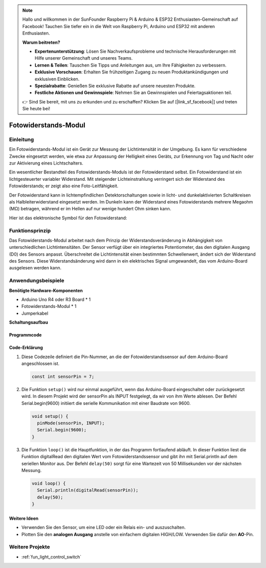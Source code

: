 .. note::

    Hallo und willkommen in der SunFounder Raspberry Pi & Arduino & ESP32 Enthusiasten-Gemeinschaft auf Facebook! Tauchen Sie tiefer ein in die Welt von Raspberry Pi, Arduino und ESP32 mit anderen Enthusiasten.

    **Warum beitreten?**

    - **Expertenunterstützung**: Lösen Sie Nachverkaufsprobleme und technische Herausforderungen mit Hilfe unserer Gemeinschaft und unseres Teams.
    - **Lernen & Teilen**: Tauschen Sie Tipps und Anleitungen aus, um Ihre Fähigkeiten zu verbessern.
    - **Exklusive Vorschauen**: Erhalten Sie frühzeitigen Zugang zu neuen Produktankündigungen und exklusiven Einblicken.
    - **Spezialrabatte**: Genießen Sie exklusive Rabatte auf unsere neuesten Produkte.
    - **Festliche Aktionen und Gewinnspiele**: Nehmen Sie an Gewinnspielen und Feiertagsaktionen teil.

    👉 Sind Sie bereit, mit uns zu erkunden und zu erschaffen? Klicken Sie auf [|link_sf_facebook|] und treten Sie heute bei!

.. _cpn_photoresistor:

Fotowiderstands-Modul
==========================

.. image:: img/07_photoresistor_module.png
    :width: 400
    :align: center

Einleitung
---------------------------
Ein Fotowiderstands-Modul ist ein Gerät zur Messung der Lichtintensität in der Umgebung. Es kann für verschiedene Zwecke eingesetzt werden, wie etwa zur Anpassung der Helligkeit eines Geräts, zur Erkennung von Tag und Nacht oder zur Aktivierung eines Lichtschalters.

Ein wesentlicher Bestandteil des Fotowiderstands-Moduls ist der Fotowiderstand selbst. Ein Fotowiderstand ist ein lichtgesteuerter variabler Widerstand. Mit steigender Lichteinstrahlung verringert sich der Widerstand des Fotowiderstands; er zeigt also eine Foto-Leitfähigkeit.

Der Fotowiderstand kann in lichtempfindlichen Detektorschaltungen sowie in licht- und dunkelaktivierten Schaltkreisen als Halbleiterwiderstand eingesetzt werden. Im Dunkeln kann der Widerstand eines Fotowiderstands mehrere Megaohm (MΩ) betragen, während er im Hellen auf nur wenige hundert Ohm sinken kann.

Hier ist das elektronische Symbol für den Fotowiderstand:

.. image:: img/07_photoresistor_symbol_2.png
    :width: 200
    :align: center

Funktionsprinzip
---------------------------
Das Fotowiderstands-Modul arbeitet nach dem Prinzip der Widerstandsveränderung in Abhängigkeit von unterschiedlichen Lichtintensitäten. Der Sensor verfügt über ein integriertes Potentiometer, das den digitalen Ausgang (D0) des Sensors anpasst. Überschreitet die Lichtintensität einen bestimmten Schwellenwert, ändert sich der Widerstand des Sensors. Diese Widerstandsänderung wird dann in ein elektrisches Signal umgewandelt, das vom Arduino-Board ausgelesen werden kann.

Anwendungsbeispiele 
---------------------------

**Benötigte Hardware-Komponenten**

- Arduino Uno R4 oder R3 Board * 1
- Fotowiderstands-Modul * 1
- Jumperkabel

**Schaltungsaufbau**

.. image:: img/07_photoresistor_module_circuit.png
    :width: 400
    :align: center

.. raw:: html
    
    <br/><br/>   

Programmcode
^^^^^^^^^^^^^^^^^^^^

.. raw:: html
    
    <iframe src=https://create.arduino.cc/editor/sunfounder01/72eab12e-5539-46a5-9205-3fede2a236fc/preview?embed style="height:510px;width:100%;margin:10px 0" frameborder=0></iframe>


.. raw:: html

   <video loop autoplay muted style = "max-width:100%">
      <source src="../_static/video/basic/07-component_photoresistor.mp4"  type="video/mp4">
      Your browser does not support the video tag.
   </video>
   <br/><br/>  

Code-Erklärung
^^^^^^^^^^^^^^^^^^^^

1. Diese Codezeile definiert die Pin-Nummer, an die der Fotowiderstandssensor auf dem Arduino-Board angeschlossen ist.

   .. code-block:: arduino

      const int sensorPin = 7;

2. Die Funktion ``setup()`` wird nur einmal ausgeführt, wenn das Arduino-Board eingeschaltet oder zurückgesetzt wird. In diesem Projekt wird der sensorPin als INPUT festgelegt, da wir von ihm Werte ablesen. Der Befehl Serial.begin(9600) initiiert die serielle Kommunikation mit einer Baudrate von 9600.

   .. code-block:: arduino

      void setup() {
        pinMode(sensorPin, INPUT);  
        Serial.begin(9600);         
      }

3. Die Funktion ``loop()`` ist die Hauptfunktion, in der das Programm fortlaufend abläuft. In dieser Funktion liest die Funktion digitalRead den digitalen Wert vom Fotowiderstandssensor und gibt ihn mit Serial.println auf dem seriellen Monitor aus. Der Befehl ``delay(50)`` sorgt für eine Wartezeit von 50 Millisekunden vor der nächsten Messung.

   .. code-block:: arduino

      void loop() {
        Serial.println(digitalRead(sensorPin));  
        delay(50);
      }

Weitere Ideen
^^^^^^^^^^^^^^^^^^^^

- Verwenden Sie den Sensor, um eine LED oder ein Relais ein- und auszuschalten.
- Plotten Sie den **analogen Ausgang** anstelle von einfachem digitalen HIGH/LOW. Verwenden Sie dafür den **AO**-Pin.

Weitere Projekte
---------------------------
* :ref:`fun_light_control_switch`

